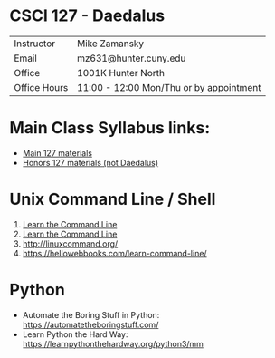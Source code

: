 * CSCI 127 - Daedalus  
| Instructor   | Mike Zamansky                           |
| Email        | mz631@hunter.cuny.edu                   |
| Office       | 1001K Hunter North                      |
| Office Hours | 11:00 - 12:00 Mon/Thu or by appointment |

* Main Class Syllabus links:
- [[https://stjohn.github.io/teaching/csci127/f19.html][Main 127 materials]]
- [[https://stjohn.github.io/teaching/csci127/f19/honors.html][Honors 127 materials (not Daedalus)]]

* Unix Command Line / Shell
1. [[https://hellowebbooks.com/learn-command-line/][Learn the Command Line]]
2. [[https://www.codecademy.com/learn/learn-the-command-line][Learn the Command Line]]
3. [[http://linuxcommand.org/]]
4. https://hellowebbooks.com/learn-command-line/

* Python 
- Automate the Boring Stuff in Python: https://automatetheboringstuff.com/
- Learn Python the Hard Way: https://learnpythonthehardway.org/python3/mm






